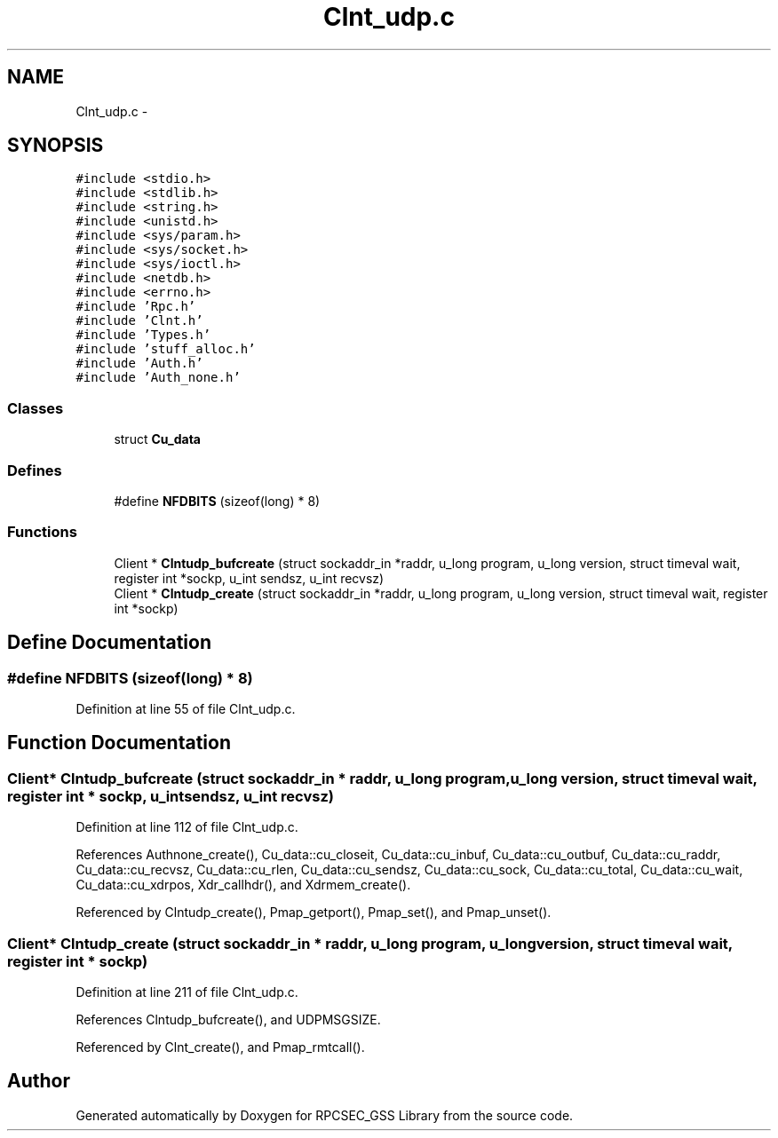 .TH "Clnt_udp.c" 3 "22 Dec 2006" "Version 0.1" "RPCSEC_GSS Library" \" -*- nroff -*-
.ad l
.nh
.SH NAME
Clnt_udp.c \- 
.SH SYNOPSIS
.br
.PP
\fC#include <stdio.h>\fP
.br
\fC#include <stdlib.h>\fP
.br
\fC#include <string.h>\fP
.br
\fC#include <unistd.h>\fP
.br
\fC#include <sys/param.h>\fP
.br
\fC#include <sys/socket.h>\fP
.br
\fC#include <sys/ioctl.h>\fP
.br
\fC#include <netdb.h>\fP
.br
\fC#include <errno.h>\fP
.br
\fC#include 'Rpc.h'\fP
.br
\fC#include 'Clnt.h'\fP
.br
\fC#include 'Types.h'\fP
.br
\fC#include 'stuff_alloc.h'\fP
.br
\fC#include 'Auth.h'\fP
.br
\fC#include 'Auth_none.h'\fP
.br

.SS "Classes"

.in +1c
.ti -1c
.RI "struct \fBCu_data\fP"
.br
.in -1c
.SS "Defines"

.in +1c
.ti -1c
.RI "#define \fBNFDBITS\fP   (sizeof(long) * 8)"
.br
.in -1c
.SS "Functions"

.in +1c
.ti -1c
.RI "Client * \fBClntudp_bufcreate\fP (struct sockaddr_in *raddr, u_long program, u_long version, struct timeval wait, register int *sockp, u_int sendsz, u_int recvsz)"
.br
.ti -1c
.RI "Client * \fBClntudp_create\fP (struct sockaddr_in *raddr, u_long program, u_long version, struct timeval wait, register int *sockp)"
.br
.in -1c
.SH "Define Documentation"
.PP 
.SS "#define NFDBITS   (sizeof(long) * 8)"
.PP
Definition at line 55 of file Clnt_udp.c.
.SH "Function Documentation"
.PP 
.SS "Client* Clntudp_bufcreate (struct sockaddr_in * raddr, u_long program, u_long version, struct timeval wait, register int * sockp, u_int sendsz, u_int recvsz)"
.PP
Definition at line 112 of file Clnt_udp.c.
.PP
References Authnone_create(), Cu_data::cu_closeit, Cu_data::cu_inbuf, Cu_data::cu_outbuf, Cu_data::cu_raddr, Cu_data::cu_recvsz, Cu_data::cu_rlen, Cu_data::cu_sendsz, Cu_data::cu_sock, Cu_data::cu_total, Cu_data::cu_wait, Cu_data::cu_xdrpos, Xdr_callhdr(), and Xdrmem_create().
.PP
Referenced by Clntudp_create(), Pmap_getport(), Pmap_set(), and Pmap_unset().
.SS "Client* Clntudp_create (struct sockaddr_in * raddr, u_long program, u_long version, struct timeval wait, register int * sockp)"
.PP
Definition at line 211 of file Clnt_udp.c.
.PP
References Clntudp_bufcreate(), and UDPMSGSIZE.
.PP
Referenced by Clnt_create(), and Pmap_rmtcall().
.SH "Author"
.PP 
Generated automatically by Doxygen for RPCSEC_GSS Library from the source code.
